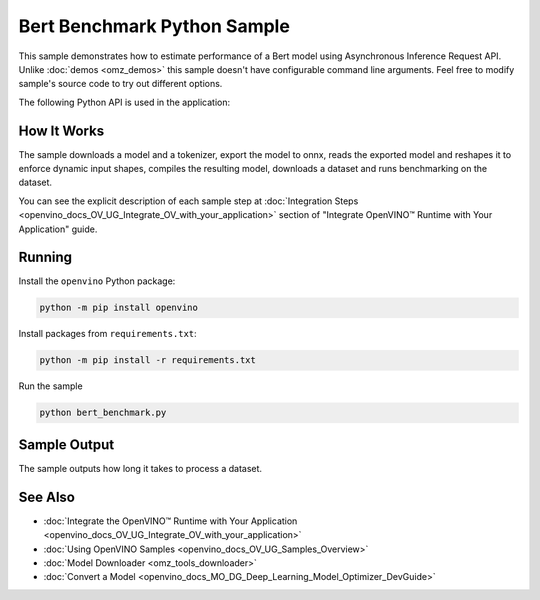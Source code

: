 .. {#openvino_inference_engine_ie_bridges_python_sample_bert_benchmark_README}

Bert Benchmark Python Sample
============================


.. meta::
   :description: Learn how to estimate performance of a Bert model using Asynchronous Inference Request (Python) API.


This sample demonstrates how to estimate performance of a Bert model using Asynchronous Inference Request API. Unlike :doc:`demos <omz_demos>` this sample doesn't have configurable command line arguments. Feel free to modify sample's source code to try out different options.

The following Python API is used in the application:

.. tab-set::

   .. tab-item:: Python API 

      +--------------------------------+-------------------------------------------------+----------------------------------------------+
      | Feature                        | API                                             | Description                                  |
      +================================+=================================================+==============================================+
      | OpenVINO Runtime Version       | [openvino.runtime.get_version]                  | Get Openvino API version.                    |
      +--------------------------------+-------------------------------------------------+----------------------------------------------+
      | Basic Infer Flow               | [openvino.runtime.Core],                        | Common API to do inference: compile a model. |
      |                                | [openvino.runtime.Core.compile_model]           |                                              |
      +--------------------------------+-------------------------------------------------+----------------------------------------------+
      | Asynchronous Infer             | [openvino.runtime.AsyncInferQueue],             | Do asynchronous inference.                   |
      |                                | [openvino.runtime.AsyncInferQueue.start_async], |                                              |
      |                                | [openvino.runtime.AsyncInferQueue.wait_all]     |                                              |
      +--------------------------------+-------------------------------------------------+----------------------------------------------+
      | Model Operations               | [openvino.runtime.CompiledModel.inputs]         | Get inputs of a model.                       |
      +--------------------------------+-------------------------------------------------+----------------------------------------------+
   
   .. tab-item:: Sample Code

      .. doxygensnippet:: samples/python/benchmark/bert_benchmark/bert_benchmark.py
         :language: python

How It Works
####################

The sample downloads a model and a tokenizer, export the model to onnx, reads the exported model and reshapes it to enforce dynamic input shapes, compiles the resulting model, downloads a dataset and runs benchmarking on the dataset.

You can see the explicit description of
each sample step at :doc:`Integration Steps <openvino_docs_OV_UG_Integrate_OV_with_your_application>` section of "Integrate OpenVINO™ Runtime with Your Application" guide.

Running
####################

Install the ``openvino`` Python package:

.. code-block:: sh

   python -m pip install openvino


Install packages from ``requirements.txt``:

.. code-block:: sh

   python -m pip install -r requirements.txt


Run the sample

.. code-block:: sh

   python bert_benchmark.py


Sample Output
####################

The sample outputs how long it takes to process a dataset.

See Also
####################

* :doc:`Integrate the OpenVINO™ Runtime with Your Application <openvino_docs_OV_UG_Integrate_OV_with_your_application>`
* :doc:`Using OpenVINO Samples <openvino_docs_OV_UG_Samples_Overview>`
* :doc:`Model Downloader <omz_tools_downloader>`
* :doc:`Convert a Model <openvino_docs_MO_DG_Deep_Learning_Model_Optimizer_DevGuide>`

